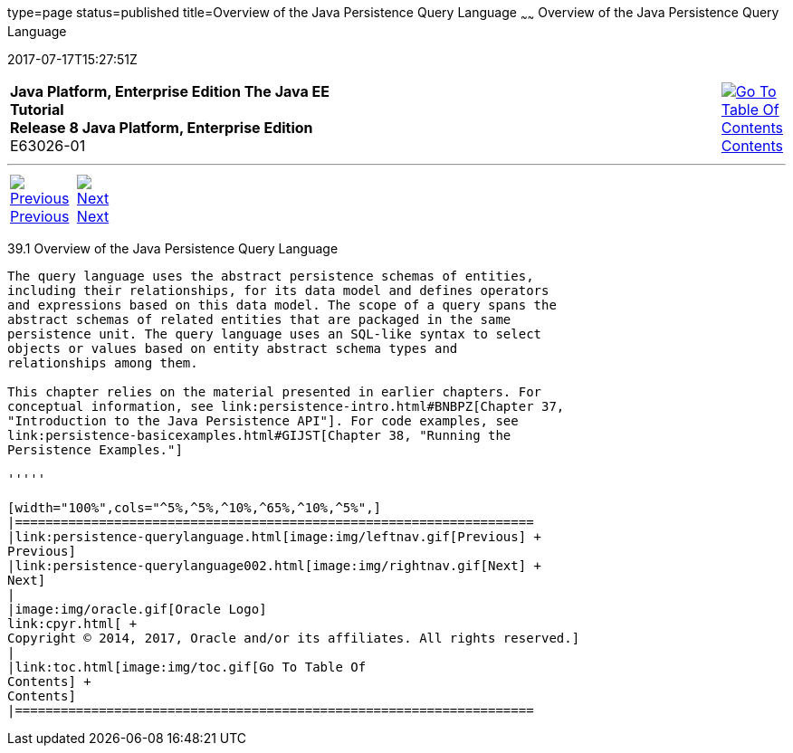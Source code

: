 type=page
status=published
title=Overview of the Java Persistence Query Language
~~~~~~
Overview of the Java Persistence Query Language
===============================================
2017-07-17T15:27:51Z

[[top]]

[width="100%",cols="50%,45%,^5%",]
|=======================================================================
|*Java Platform, Enterprise Edition The Java EE Tutorial* +
*Release 8 Java Platform, Enterprise Edition* +
E63026-01
|
|link:toc.html[image:img/toc.gif[Go To Table Of
Contents] +
Contents]
|=======================================================================

'''''

[cols="^5%,^5%,90%",]
|=======================================================================
|link:persistence-querylanguage.html[image:img/leftnav.gif[Previous] +
Previous] 
|link:persistence-querylanguage002.html[image:img/rightnav.gif[Next] +
Next] | 
|=======================================================================


[[A1073303]]

[[overview-of-the-java-persistence-query-language]]
39.1 Overview of the Java Persistence Query Language
----------------------------------------------------

The query language uses the abstract persistence schemas of entities,
including their relationships, for its data model and defines operators
and expressions based on this data model. The scope of a query spans the
abstract schemas of related entities that are packaged in the same
persistence unit. The query language uses an SQL-like syntax to select
objects or values based on entity abstract schema types and
relationships among them.

This chapter relies on the material presented in earlier chapters. For
conceptual information, see link:persistence-intro.html#BNBPZ[Chapter 37,
"Introduction to the Java Persistence API"]. For code examples, see
link:persistence-basicexamples.html#GIJST[Chapter 38, "Running the
Persistence Examples."]

'''''

[width="100%",cols="^5%,^5%,^10%,^65%,^10%,^5%",]
|====================================================================
|link:persistence-querylanguage.html[image:img/leftnav.gif[Previous] +
Previous] 
|link:persistence-querylanguage002.html[image:img/rightnav.gif[Next] +
Next]
|
|image:img/oracle.gif[Oracle Logo]
link:cpyr.html[ +
Copyright © 2014, 2017, Oracle and/or its affiliates. All rights reserved.]
|
|link:toc.html[image:img/toc.gif[Go To Table Of
Contents] +
Contents]
|====================================================================
